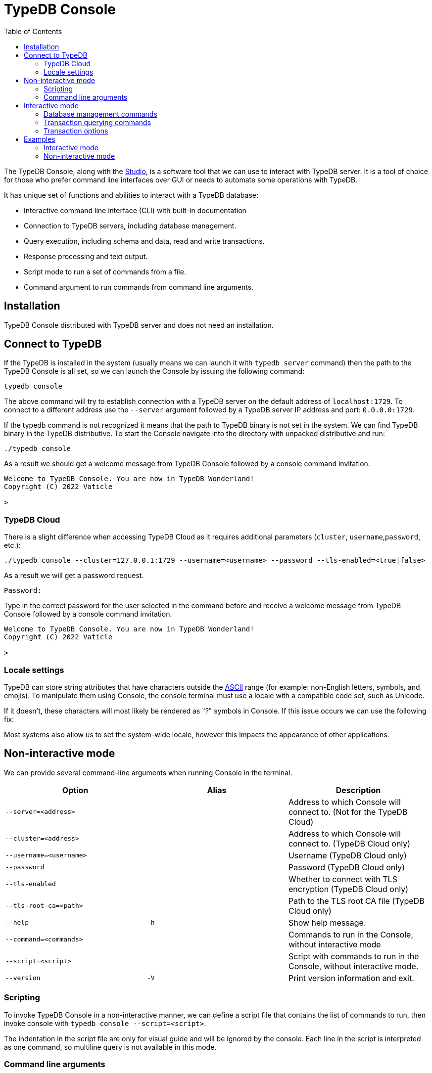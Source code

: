 = TypeDB Console
:keywords: typedb, console
:longTailKeywords: load schema into typedb, create typedb database, typedb console
:pageTitle: TypeDB Console
:summary: List of options and commands for the TypeDB Console.
:toc: false

The TypeDB Console, along with the xref:01-studio.adoc[Studio], is a software tool that we can use to interact
with TypeDB server. It is a tool of choice for those who prefer command line interfaces over GUI or needs to automate
some operations with TypeDB.

It has unique set of functions and abilities to interact with a TypeDB database:

* Interactive command line interface (CLI) with built-in documentation
* Connection to TypeDB servers, including database management.
* Query execution, including schema and data, read and write transactions.
* Response processing and text output.
* Script mode to run a set of commands from a file.
* Command argument to run commands from command line arguments.

== Installation

TypeDB Console distributed with TypeDB server and does not need an installation.

== Connect to TypeDB

If the TypeDB is installed in the system (usually means we can launch it with `typedb server` command) then the path
to the TypeDB Console is all set, so we can launch the Console by issuing the following command:

[,bash]
----
typedb console
----

The above command will try to establish connection with a TypeDB server on the default address of `localhost:1729`.
To connect to a different address use the `--server` argument followed by a TypeDB server IP address and port:
`0.0.0.0:1729`.

If the typedb command is not recognized it means that the path to TypeDB binary is not set in the system. We can find
TypeDB binary in the TypeDB distributive. To start the Console navigate into the directory with unpacked distributive
and run:

[,bash]
----
./typedb console
----

As a result we should get a welcome message from TypeDB Console followed by a console command invitation.

[,bash]
----
Welcome to TypeDB Console. You are now in TypeDB Wonderland!
Copyright (C) 2022 Vaticle

>
----

=== TypeDB Cloud

There is a slight difference when accessing TypeDB Cloud as it requires additional parameters (`cluster`,
`username`,`password`, etc.):

[,bash]
----
./typedb console --cluster=127.0.0.1:1729 --username=<username> --password --tls-enabled=<true|false>
----

As a result we will get a password request.

[,bash]
----
Password:
----

Type in the correct password for the user selected in the command before and receive a welcome message from TypeDB
Console followed by a console command invitation.

[,bash]
----
Welcome to TypeDB Console. You are now in TypeDB Wonderland!
Copyright (C) 2022 Vaticle

>
----

=== Locale settings

TypeDB can store string attributes that have characters outside the https://ascii.cl/[ASCII] range (for example:
non-English letters, symbols, and emojis). To manipulate them using Console, the console terminal must use a locale
with a compatible code set, such as Unicode.

If it doesn't, these characters will most likely be rendered as "?" symbols in Console. If this issue occurs we can use
the following fix:

[tab:Linux] Use `locale -a` to list all installed locales, and use `export` to set the environment. For example, to use `en_US.UTF-8` run: ```bash export LANG=en_US.UTF-8 && export LC_ALL=en_US.UTF-8 ``` [tab:end] [tab:MacOS] Use `locale -a` to list all installed locales, and use `export` to set the environment. For example, to use `en_US.UTF-8` run: ```bash export LANG=en_US.UTF-8 && export LC_ALL=en_US.UTF-8 ``` [tab:end] [tab:Windows] Use [Windows Terminal](https://apps.microsoft.com/store/detail/windows-terminal/9N0DX20HK701?hl=en-gb&gl=GB) or run [chcp](https://docs.microsoft.com/en-us/windows-server/administration/windows-commands/chcp) in the terminal (e.g: `chcp 936` for Chinese text) [tab:end]

Most systems also allow us to set the system-wide locale, however this impacts the appearance of other applications.

== Non-interactive mode

We can provide several command-line arguments when running Console in the terminal.

|===
| Option | Alias | Description

| `--server=<address>`
|
| Address to which Console will connect to. (Not for the TypeDB Cloud)

| `--cluster=<address>`
|
| Address to which Console will connect to. (TypeDB Cloud only)

| `--username=<username>`
|
| Username (TypeDB Cloud only)

| `--password`
|
| Password (TypeDB Cloud only)

| `--tls-enabled`
|
| Whether to connect with TLS encryption (TypeDB Cloud only)

| `--tls-root-ca=<path>`
|
| Path to the TLS root CA file (TypeDB Cloud only)

| `--help`
| `-h`
| Show help message.

| `--command=<commands>`
|
| Commands to run in the Console, without interactive mode

| `--script=<script>`
|
| Script with commands to run in the Console, without interactive mode.

| `--version`
| `-V`
| Print version information and exit.
|===

=== Scripting

To invoke TypeDB Console in a non-interactive manner, we can define a script file that contains the list of commands to
run, then invoke console with `typedb console --script=<script>`.

The indentation in the script file are only for visual guide and will be ignored by the console. Each line in the
script is interpreted as one command, so multiline query is not available in this mode.

=== Command line arguments

We can also specify the commands to run directly
from the command line using `+typedb console --command=<command1> --command=<command2> ...+`.

== Interactive mode

TypeDB Console provides two levels of interaction:

* database-level commands,
* and transaction-level commands.

The database-level command is the first level of interaction, i.e. first-level
https://en.wikipedia.org/wiki/Read%E2%80%93eval%E2%80%93print_loop[REPL].

From one of the database-level commands, we
can open a transaction to the database. This will open a transaction-level interface, i.e. second-level REPL.

=== Database management commands

Give any of these commands inside a console at the `>` prompt in the first level of interaction.

|===
| Command | Description

| `database create <db>`
| Create a database with name `<db>` on the server.

| `database list`
| List the databases on the server

| `database delete <db>`
| Delete a database with name `<db>` on the server

| `database schema <db>`
| Print schema of a database with name `<db>` on the server

| `user create <username>`
| Create a user with name `<username>` on the server (TypeDB Cloud only)

| `user list`
| List the users on the server (TypeDB Cloud only)

| `user delete <username>`
| Delete a user with name `<username>` on the server (TypeDB Cloud only)

| `transaction <db> schema⎮data read⎮write`
| Start a transaction to database `<db>` with session type `schema` or `data`, and transaction type `write` or `read`.

| `help`
| Print help menu

| `clear`
| Clear console screen

| `exit`
| Exit console
|===

=== Transaction querying commands

Give any of these commands inside a console at the `>` prompt in the second level of interaction.

[Note] Usually the `>` sign preceded by the database name and session/transaction types.

|===
| Command | Description

| `<query>`
| Once we're in the transaction REPL, the terminal immediately accepts a multi-line TypeQL query, and will execute it when we hit enter twice.

| `source <file>`
| Run TypeQL queries in a file, which we can refer to using relative or absolute path. On Windows escape `\` by writing `\\`.

| `commit`
| Commit the transaction changes and close transaction.

| `rollback`
| Will remove any uncommitted changes we've made in the transaction, while leaving transaction open.

| `close`
| Close the transaction without committing changes, and takes us back to the database-level interface, i.e. first-level REPL.

| `help`
| Print help menu.

| `clear`
| Clear console screen.

| `exit`
| Exit console.
|===

=== Transaction options

The following flags can be passed to the `transaction <db> schema⎮data read⎮write` command, for example:

----
transaction typedb data read --infer true
----

|===
| Option | Allowed values | Description

| `--infer`
| `true⎮false`
| Enable or disable inference

| `--trace-inference`
| `true⎮false`
| Enable or disable inference tracing

| `--explain`
| `true⎮false`
| Enable or disable inference explanations

| `--parallel`
| `true⎮false`
| Enable or disable parallel query execution

| `--batch-size`
| `1..[max int]`
| Set RPC answer batch size

| `--prefetch`
| `true⎮false`
| Enable or disable RPC answer prefetch

| `--session-idle-timeout`
| `1..[max int]`
| Kill idle session timeout (ms)

| `--schema-lock-acquire-timeout`
| `1..[max int]`
| Acquire exclusive schema session timeout (ms)

| `--read-any-replica`
| `true⎮false`
| Allow or disallow reads from any replica (TypeDB Cloud only)
|===

== Examples

=== Interactive mode

The following example illustrates how to create a database, define a schema, and insert some data into TypeDB.

[Warning] When using interactive mode (REPL) of TypeDB Console, use Enter to start a new line of query, double Enter (or Enter on an empty line) to send a query.

[Note] The following code block shows terminal input and output at the same time. To be able to easily recognize inputs, they have one of the following prompts at the beginning of the line: - `$` -- for bash input - `>` -- for typedb console inputs - `typedb::schema::write>` -- for schema write transaction inputs - `typedb::data::write>` -- for data write transaction inputs The asterisk (`*`) is used to notify that current transaction has uncommitted changes.

// test-ignore

[,typeql]
----
$ typedb console

Welcome to TypeDB Console. You are now in TypeDB Wonderland!
Copyright (C) 2020 TypeDB Labs

> database create typedb
Database 'typedb' created

> database list
typedb

> transaction typedb schema write
typedb::schema::write> define person sub entity;

Concepts have been defined
typedb::schema::write*> commit
Transaction changes committed

> transaction typedb data write
typedb::data::write> insert $p isa person;

{ $p iid 0x826e80017fffffffffffffff isa person; }
answers: 1, total (with concept details) duration: 160 ms
typedb::data::write*> commit
Transaction changes committed

> exit
----

The above example creates a database with name `typedb`, lists all databases an the server, defines a schema for the
database created earlier, then inserts an instance of `person` type into the database.

=== Non-interactive mode

==== Command line arguments example

The following example achieves the same results as the previous one but with the `typedb2` database name and via
command line arguments.

// test-ignore

[,typeql]
----
typedb console --command="database create typedb2" \
--command="database list" \
--command="transaction typedb2 schema write" \
--command="define person sub entity;" \
--command="commit" \
--command="transaction typedb2 data write" \
--command='insert $p isa person;' \
--command="commit"
----

The resulting output should look like this:

// test-ignore

[,bash]
----
+ database create typedb2
Database 'typedb2' created
+ database list
typedb
typedb2
+ transaction typedb2 schema write
++ define person sub entity;
Concepts have been defined
++ commit
Transaction changes committed
+ transaction typedb2 data write
++ insert $p isa person;
{ $p iid 0x826e80017fffffffffffffff isa person; }
answers: 1, total (with concept details) duration: 56 ms
++ commit
Transaction changes committed
----

==== Script example

Prepare the following script file:

// test-ignore

----
database create test
transaction test schema write
    define person sub entity;
    commit
transaction test data write
    insert $x isa person;
    commit
transaction test data read
    match $x isa person;
    close
database delete test
----

Use the following command to execute the script:

----
typedb console --script=script
----

We will see the following output:

// test-ignore

[,73.830s]
----
+ database create test
Database 'test' created
+ transaction test schema write
++ define person sub entity;
Concepts have been defined
++ commit
Transaction changes committed
+ transaction test data write
++ insert $x isa person;
{ $x iid 0x966e80017fffffffffffffff isa person; }
answers: 1, duration: 87 ms
++ commit
Transaction changes committed
+ transaction test data read
++ match $x isa person;
{ $x iid 0x966e80018000000000000000 isa person; }
answers: 1, duration: 25 ms
++ close
Transaction closed without committing changes
+ database delete test
Database 'test' deleted
----
